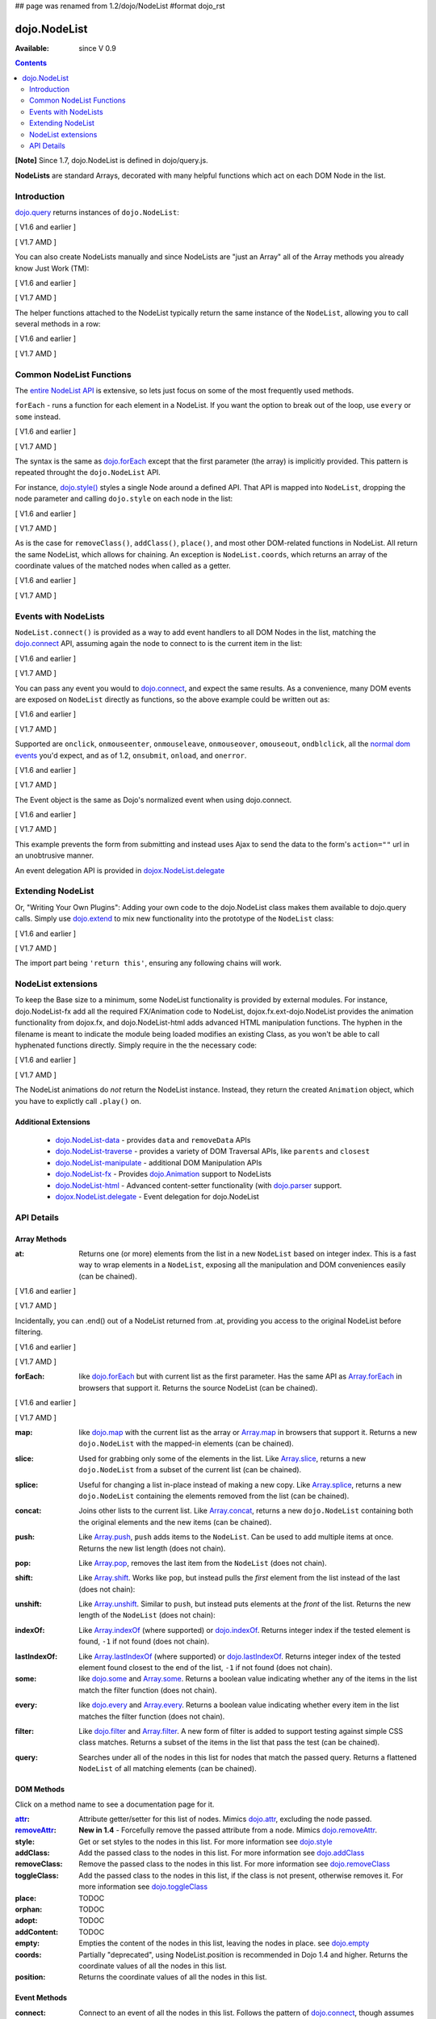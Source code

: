## page was renamed from 1.2/dojo/NodeList
#format dojo_rst

dojo.NodeList
=============

:Available: since V 0.9

.. contents::
    :depth: 2

**[Note]** Since 1.7, dojo.NodeList is defined in dojo/query.js.

**NodeLists** are standard Arrays, decorated with many helpful functions which act on each DOM Node in the list.


============
Introduction
============

`dojo.query <dojo/query>`_ returns instances of ``dojo.NodeList``:

[ V1.6 and earlier ]

.. code-block :: javascript
  :linenos:

  var nl = dojo.query(".selectable");
  // NodeLists have length like all other arrays
  console.log( nl.length );

  // hide each element
  nl.style("display","none");

[ V1.7 AMD ]

.. code-block :: javascript
  :linenos:

  var nl = query(".selectable");
  // NodeLists have length like all other arrays
  console.log( nl.length );

  // hide each element
  nl.style("display","none");

You can also create NodeLists manually and since NodeLists are "just an Array" all of the Array methods you already know Just Work (TM):

[ V1.6 and earlier ]

.. code-block :: javascript
  :linenos:

  // create an instance of a NodeList
  var nl = new dojo.NodeList();
  nl.push(dojo.byId("someId"));
  nl.push(dojo.byId("someOtherId"));

  // hide both
  nl.style("display", "none");

[ V1.7 AMD ]

.. code-block :: javascript
  :linenos:

  // create an instance of a NodeList
  var nl = new query.NodeList();
  nl.push(dom.byId("someId"));
  nl.push(dom.byId("someOtherId"));

  // hide both
  nl.style("display", "none");

The helper functions attached to the NodeList typically return the same instance of the ``NodeList``, allowing you to call several methods in a row:

[ V1.6 and earlier ]

.. code-block :: javascript
  :linenos:

  // get all "li" elements
  dojo.query("ul > li").
    // make them visible but, slightly transparent
    style({ opacity: 0.5, visibility: "visible" }).
    // and set a handler to make a clicked item fully opaque
    onclick(function(e){
      // a node to dojo.query() is a fast way to get a list
      dojo.query(e.target).style({ opacity:1 }).toggleClass("clicked");
    });

[ V1.7 AMD ]

.. code-block :: javascript
  :linenos:

  // get all "li" elements
  query("ul > li").
    // make them visible but, slightly transparent
    style({ opacity: 0.5, visibility: "visible" }).
    // and set a handler to make a clicked item fully opaque
    onclick(function(e){
      // a node to dojo.query() is a fast way to get a list
      query(e.target).style({ opacity:1 }).toggleClass("clicked");
    });


=========================
Common NodeList Functions
=========================

The `entire NodeList API <http://api.dojotoolkit.org/jsdoc/dojo/HEAD/dojo.NodeList>`_ is extensive, so lets just focus on some of the most frequently used methods.

``forEach`` - runs a function for each element in a NodeList. If you want the option to break out of the loop, use ``every`` or ``some`` instead.

[ V1.6 and earlier ]

.. code-block :: javascript
  :linenos:

  dojo.query("div > h2").forEach(function(node, index, array){
      // append content to each h2 as a direct child of a <div>
      node.innerHTML += " - found";
  });

[ V1.7 AMD ]

.. code-block :: javascript
  :linenos:

  query("div > h2").forEach(function(node, index, array){
      // append content to each h2 as a direct child of a <div>
      node.innerHTML += " - found";
  });

The syntax is the same as `dojo.forEach <dojo/forEach>`_ except that the first parameter (the array) is implicitly provided. This pattern is repeated throught the ``dojo.NodeList`` API.

For instance, `dojo.style() <dojo/style>`_ styles a single Node around a defined API. That API is mapped into ``NodeList``, dropping the node parameter and calling ``dojo.style`` on each node in the list:

[ V1.6 and earlier ]

.. code-block :: javascript
  :linenos:

  // all elements with class="hidden"
  dojo.query(".hidden").
    style({ opacity:0, visibility:"visible" }).
    removeClass("hidden").
    addClass("readyToFade");

[ V1.7 AMD ]

.. code-block :: javascript
  :linenos:

  // all elements with class="hidden"
  query(".hidden").
    style({ opacity:0, visibility:"visible" }).
    removeClass("hidden").
    addClass("readyToFade");

As is the case for ``removeClass()``, ``addClass()``, ``place()``, and most other DOM-related functions in NodeList. All return the same NodeList, which allows for chaining. An exception is ``NodeList.coords``, which returns an array of the coordinate values of the matched nodes when called as a getter.

[ V1.6 and earlier ]

.. code-block :: javascript
  :linenos:

  var nl = dojo.query(".foo"); // an array of nodes, NodeList
  var coords = nl.coords(); // an array of objects { w, h, t, l }
  nl.forEach(function(n, i){
     console.log(n, "has", coords[i].w, "width");
  });

[ V1.7 AMD ]

.. code-block :: javascript
  :linenos:

  var nl = query(".foo"); // an array of nodes, NodeList
  var coords = nl.coords(); // an array of objects { w, h, t, l }
  nl.forEach(function(n, i){
     console.log(n, "has", coords[i].w, "width");
  });


=====================
Events with NodeLists
=====================

``NodeList.connect()`` is provided as a way to add event handlers to all DOM Nodes in the list, matching the `dojo.connect <dojo/connect>`_ API, assuming again the node to connect to is the current item in the list:

[ V1.6 and earlier ]

.. code-block :: javascript
  :linenos:

  dojo.query(".readyToFade").
    connect("onclick", function(evt){
      dojo.fadeIn({ node: evt.target }).play();
    });

[ V1.7 AMD ]

.. code-block :: javascript
  :linenos:

  query(".readyToFade").
    connect("onclick", function(evt){
      baseFx.fadeIn({ node: evt.target }).play();
    });

You can pass any event you would to `dojo.connect <dojo/connect>`_, and expect the same results. As a convenience, many DOM events are exposed on ``NodeList`` directly as functions, so the above example could be written out as:

[ V1.6 and earlier ]

.. code-block :: javascript
  :linenos:

   dojo.query(".readyToFade").
     onclick(function(evt){
       dojo.fadeIn({ node: evt.target }).play();
     });

[ V1.7 AMD ]

.. code-block :: javascript
  :linenos:

   query(".readyToFade").
     onclick(function(evt){
       baseFx.fadeIn({ node: evt.target }).play();
     });

Supported are ``onclick``, ``onmouseenter``, ``onmouseleave``, ``onmouseover``, ``omouseout``, ``ondblclick``, all the `normal dom events <quickstart/events>`_ you'd expect, and as of 1.2, ``onsubmit``, ``onload``, and ``onerror``.

[ V1.6 and earlier ]

.. code-block :: javascript
  :linenos:

   // setup some basic hovering behavior:
   dojo.query(".foo.bar")
       .onmouseenter(function(e){
           dojo.style(e.target, "opacity", 1);
       })
       .onmouseleave(function(e){
           dojo.style(e.target, "opacity", 0.5);
       });


[ V1.7 AMD ]

.. code-block :: javascript
  :linenos:

   // setup some basic hovering behavior:
   query(".foo.bar")
       .onmouseenter(function(e){
           style.set(e.target, "opacity", 1);
       })
       .onmouseleave(function(e){
           style.set(e.target, "opacity", 0.5);
       });

The Event object is the same as Dojo's normalized event when using dojo.connect.

[ V1.6 and earlier ]

.. code-block :: javascript
  :linenos:

  // make an existing form use Ajax/xhrPost
  dojo.query("#myForm").onsubmit(function(e){
    // note that the event is always passed and has methods not regularly
    // supported on IE
    e.preventDefault();

    dojo.xhrPost({
      form:"myForm",
      load: function(data){
        console.log('server said: ', data);
      }
    });

  });

[ V1.7 AMD ]

.. code-block :: javascript
  :linenos:

  // make an existing form use Ajax/xhrPost
  query("#myForm").onsubmit(function(e){
    // note that the event is always passed and has methods not regularly
    // supported on IE
    e.preventDefault();

    xhr.post({
      form:"myForm",
      load: function(data){
        console.log('server said: ', data);
      }
    });

  });

This example prevents the form from submitting and instead uses Ajax to send the data to the form's ``action=""`` url in an unobtrusive manner.

An event delegation API is provided in `dojox.NodeList.delegate <dojox/NodeList/delegate>`_

==================
Extending NodeList
==================

Or, "Writing Your Own Plugins": Adding your own code to the dojo.NodeList class makes them available to dojo.query calls. Simply use `dojo.extend <dojo/extend>`_ to mix new functionality into the prototype of the ``NodeList`` class:

[ V1.6 and earlier ]

.. code-block :: javascript
  :linenos:

  dojo.extend(dojo.NodeList, {
    makeRed: function(){
      this.style({ color:"red" });
      return this;
    }
  });

  dojo.query(".greenText").makeRed();

[ V1.7 AMD ]

.. code-block :: javascript
  :linenos:

  lang.extend(query.NodeList, {
    makeRed: function(){
      this.style({ color:"red" });
      return this;
    }
  });

  query(".greenText").makeRed();

The import part being ``'return this'``, ensuring any following chains will work.


===================
NodeList extensions
===================

To keep the Base size to a minimum, some NodeList functionality is provided by external modules. For instance, dojo.NodeList-fx add all the required FX/Animation code to NodeList, dojox.fx.ext-dojo.NodeList provides the animation functionality from dojox.fx, and dojo.NodeList-html adds advanced HTML manipulation functions. The hyphen in the filename is meant to indicate the module being loaded modifies an existing Class, as you won't be able to call hyphenated functions directly. Simply require in the the necessary code:

[ V1.6 and earlier ]

.. code-block :: javascript
  :linenos:

  dojo.require("dojo.NodeList-fx");

  dojo.addOnLoad(function(){
    dojo.query(".readyToFade").fadeIn().play();
  });

[ V1.7 AMD ]

.. code-block :: javascript
  :linenos:

  require(["dojo/ready",
    "dojo/query",
    "dojo/NodeList-fx"], function(ready, query){
      ready(function(){
        query(".readyToFade").fadeIn().play();
      });
    });

The NodeList animations do *not* return the NodeList instance. Instead, they return the created ``Animation`` object, which you have to explictly call ``.play()`` on.

Additional Extensions
---------------------

  * `dojo.NodeList-data <dojo/NodeList-data>`_ - provides ``data`` and ``removeData`` APIs
  * `dojo.NodeList-traverse <dojo/NodeList-traverse>`_ - provides a variety of DOM Traversal APIs, like ``parents`` and ``closest``
  * `dojo.NodeList-manipulate <dojo/NodeList-manipulate>`_ - additional DOM Manipulation APIs
  * `dojo.NodeList-fx <dojo/NodeList-fx>`_ - Provides `dojo.Animation <dojo/Animation>`_ support to NodeLists
  * `dojo.NodeList-html <dojo/NodeList-html>`_ - Advanced content-setter functionality (with `dojo.parser <dojo/parser>`_ support. 
  * `dojox.NodeList.delegate <dojox/NodeList/delegate>`_ - Event delegation for dojo.NodeList


===========
API Details
===========

Array Methods
-------------

:at:
  Returns one (or more) elements from the list in a new ``NodeList`` based on integer index. This is a fast way to wrap elements in a ``NodeList``, exposing all the manipulation and DOM conveniences easily (can be chained). 

[ V1.6 and earlier ]

.. code-block :: javascript
  :linenos:

  // we only want to style the first one
  dojo.query("a").at(0).style("fontWeight", "bold");

  // get the 3rd and 5th elements:
  var ofInterest = dojo.query(".stories").at(2, 4);

[ V1.7 AMD ]

.. code-block :: javascript
  :linenos:

  // we only want to style the first one
  query("a").at(0).style("fontWeight", "bold");

  // get the 3rd and 5th elements:
  var ofInterest = query(".stories").at(2, 4);



.. code-block :: javascript
  :linenos:
  
  // new in Dojo 1.5, .at() can accept negative indices
  // [ V1.6 and earlier ]
  dojo.query("a").at(0, -1).onclick(fn);
  // [ V1.7 AMD ]
  query("a").at(0, -1).onclick(fn);
  
Incidentally, you can .end() out of a NodeList returned from .at, providing you access to the original NodeList before filtering.

[ V1.6 and earlier ]

.. code-block :: javascript
  :linenos:
  
  dojo.query("a")
      .at(0)
         .onclick(function(e){ ... })
      .end() // back to main <a> list
      .forEach(function(n){
            makePretty(n);
      });

[ V1.7 AMD ]

.. code-block :: javascript
  :linenos:
  
  query("a")
      .at(0)
         .onclick(function(e){ ... })
      .end() // back to main <a> list
      .forEach(function(n){
            makePretty(n);
      });
    
:forEach:
  like `dojo.forEach <dojo/forEach>`_ but with current list as the first parameter. Has the same API as `Array.forEach <https://developer.mozilla.org/en/Core_JavaScript_1.5_Reference/Objects/Array/forEach>`_ in browsers that support it. Returns the source NodeList (can be chained).

[ V1.6 and earlier ]

.. code-block :: javascript
  :linenos:

  dojo.query("a").
    forEach(function(node, idx, arr){
      console.debug(node);
    });

  // alternately, use second param to provide the scope:
  dojo.query("a").
    forEach(console.debug, console);

  // or using the special shortened syntax from dojo.forEach:
  dojo.query("a").forEach("console.debug(item);");

[ V1.7 AMD ]

.. code-block :: javascript
  :linenos:

  query("a").
    forEach(function(node, idx, arr){
      console.debug(node);
    });

  // alternately, use second param to provide the scope:
  query("a").
    forEach(console.debug, console);

  // or using the special shortened syntax from dojo.forEach:
  query("a").forEach("console.debug(item);");

:map:
  like `dojo.map <dojo/map>`_ with the current list as the array or `Array.map <https://developer.mozilla.org/en/Core_JavaScript_1.5_Reference/Objects/Array/map>`_ in browsers that support it.  Returns a new ``dojo.NodeList`` with the mapped-in elements (can be chained).

.. code-block :: javascript
  :linenos:

  var parents = dojo.query("a").
    map(function(node){
      return node.parentNode;
    });

  // or using the string version:
  var parents = dojo.query("a").some("return item.parentNode;");

:slice:
  Used for grabbing only some of the elements in the list. Like `Array.slice <http://developer.mozilla.org/en/docs/Core_JavaScript_1.5_Reference:Global_Objects:Array:slice>`_, returns a new ``dojo.NodeList`` from a subset of the current list (can be chained).

.. code-block :: javascript
  :linenos:

  // style all but the first and last:
  dojo.query("a").slice(1, -1).addClass("emphasis");

:splice:
  Useful for changing a list in-place instead of making a new copy. Like `Array.splice <http://developer.mozilla.org/en/docs/Core_JavaScript_1.5_Reference:Global_Objects:Array:splice>`_, returns a new ``dojo.NodeList`` containing the elements removed from the list (can be chained).

.. code-block :: javascript
  :linenos:

  var anchors = dojo.query("a");

  // remove 3, starting with the second
  var removed = anchors.splice(1, 3);

  // ... and since we return a NodeList, style them:
  removed.style("opacity", 0.5);

  // bold the remaining anchors
  anchors.style("fontWeight", "bold");


:concat:
  Joins other lists to the current list. Like `Array.concat <http://developer.mozilla.org/en/docs/Core_JavaScript_1.5_Reference:Global_Objects:Array:concat>`_, returns a new ``dojo.NodeList`` containing both the original elements and the new items (can be chained).

.. code-block :: javascript
  :linenos:

  var anchors = dojo.query("a");
  var bolds = dojo.query("b");
  var boldsAndAnchors = anchors.concat(bolds);

:push:
  Like `Array.push <http://developer.mozilla.org/en/docs/Core_JavaScript_1.5_Reference:Global_Objects:Array:push>`_, ``push`` adds items to the ``NodeList``. Can be used to add multiple items at once. Returns the new list length (does not chain).

.. code-block :: javascript
  :linenos:

  var anchors = dojo.query("a");
  var a = dojo.doc.createElement("a");
  // add "a" and 2 copies
  anchors.push(a, a.cloneNode(), a.cloneNode());

:pop:
  Like `Array.pop <http://developer.mozilla.org/en/docs/Core_JavaScript_1.5_Reference:Global_Objects:Array:pop>`_, removes the last item from the ``NodeList`` (does not chain).

.. code-block :: javascript
  :linenos:

  var anchors = dojo.query("a");
  // remove the last item from the list
  var a = anchors.pop();
  dojo.style(a, "fontWeight", "bold");

:shift:
  Like `Array.shift <http://developer.mozilla.org/en/docs/Core_JavaScript_1.5_Reference:Global_Objects:Array:shift>`_. Works like ``pop``, but instead pulls the *first* element from the list instead of the last (does not chain):

.. code-block :: javascript
  :linenos:

  var anchors = dojo.query("a");
  // remove the first item from the list
  var a = anchors.shift();
  dojo.style(a, "fontWeight", "bold");

:unshift:
  Like `Array.unshift <http://developer.mozilla.org/en/docs/Core_JavaScript_1.5_Reference:Global_Objects:Array:shift>`_. Similar to ``push``, but instead puts elements at the *front* of the list. Returns the new length of the ``NodeList`` (does not chain):

.. code-block :: javascript
  :linenos:

  var anchors = dojo.query("a");
  var a = dojo.doc.createElement("a");
  var howMany = anchors.unshift(a);

:indexOf:
  Like `Array.indexOf <http://developer.mozilla.org/en/docs/Core_JavaScript_1.5_Reference:Global_Objects:Array:indexOf>`_ (where supported) or `dojo.indexOf <dojo/indexOf>`_. Returns integer index if the tested element is found, ``-1`` if not found (does not chain).

.. code-block :: javascript
  :linenos:

  var anchors = dojo.query("a");
  var tested = dojo.byId("tested");
  console.debug("is it in the list?", ( anchors.indexOf(tested) != -1 ) );

:lastIndexOf:
  Like `Array.lastIndexOf <http://developer.mozilla.org/en/docs/Core_JavaScript_1.5_Reference:Global_Objects:Array:lastIndexOf>`_ (where supported) or `dojo.lastIndexOf <dojo/lastIndexOf>`_. Returns integer index of the tested element found closest to the end of the list, ``-1`` if not found (does not chain).

:some:
  like `dojo.some <dojo/some>`_ and `Array.some <http://developer.mozilla.org/en/docs/Core_JavaScript_1.5_Reference:Global_Objects:Array:some>`_. Returns a boolean value indicating whether any of the items in the list match the filter function (does not chain).

.. code-block :: javascript
  :linenos:

  var hasFoo = dojo.query("a").
    some(function(node){
      return node.innerHTML == "foo";
    });

  // or using the string version (item is the node):
  var hasFoo = dojo.query("a").some("return item.innerHTML == 'foo';");

:every:
  like `dojo.every <dojo/every>`_ and `Array.every <http://developer.mozilla.org/en/docs/Core_JavaScript_1.5_Reference:Global_Objects:Array:every>`_. Returns a boolean value indicating whether every item in the list matches the filter function (does not chain).

.. code-block :: javascript
  :linenos:

  // dojo.require("dojo.NodeList-traverse"); must be added in your code to use dojo.query().children() (new in 1.4)
  var areOnlyChildren = dojo.query("a").
    every(function(node){
       return dojo.query(node.parentNode).children().length == 1
    });

  // or using the string version (item is the node):
  var areOnlyChildren = dojo.query("a").every("return dojo.query(item.parentNode).children().length == 1;");


:filter:
  Like `dojo.filter <dojo/filter>`_ and `Array.filter <http://developer.mozilla.org/en/docs/Core_JavaScript_1.5_Reference:Global_Objects:Array:filter>`_. A new form of filter is added to support testing against simple CSS class matches. Returns a subset of the items in the list that pass the test (can be chained).

.. code-block :: javascript
  :linenos:

  // a list of anchors that are only children, same as dojo.query("a:only-child")
  // dojo.require("dojo.NodeList-traverse"); must be added in your code to use dojo.query().children() (new in 1.4)
  var onlyChildren = dojo.query("a").
    filter(function(node){
      return dojo.query(node.parentNode).children().length == 1;
    });

  // anchors that also have the class ``foo`` and an attribute ``bar``:
  var fooBarAnchors = dojo.query("a").filter(".foo[bar]");

  dojo.query("*").filter(function(item){
    // highlight every paragraph
    return (item.nodeName == "p");
  }).style("backgroundColor", "yellow");

  // the same filtering using a CSS selector
  dojo.query("*").filter("p").styles("backgroundColor", "yellow");

:query:
  Searches under all of the nodes in this list for nodes that match the passed query. Returns a flattened ``NodeList`` of all matching elements (can be chained).

.. code-block :: javascript
  :linenos:

  // search for all anchor tags under several nodes:
  var anchors = dojo.query("#foo, #bar").query("a");

DOM Methods
-----------

Click on a method name to see a documentation page for it.

:`attr <dojo/NodeList/attr>`_:
  Attribute getter/setter for this list of nodes. Mimics `dojo.attr <dojo/attr>`_, excluding the node passed.

:`removeAttr <dojo/NodeList/removeAttr>`_:
  **New in 1.4** - Forcefully remove the passed attribute from a node. Mimics `dojo.removeAttr <dojo/removeAttr>`_.

:style:
  Get or set styles to the nodes in this list. For more information see `dojo.style <dojo/style>`_

:addClass:
  Add the passed class to the nodes in this list. For more information see `dojo.addClass <dojo/addClass>`_

:removeClass:
  Remove the passed class to the nodes in this list. For more information see `dojo.removeClass <dojo/removeClass>`_

:toggleClass:
  Add the passed class to the nodes in this list, if the class is not present, otherwise removes it. For more information see `dojo.toggleClass <dojo/toggleClass>`_

:place:
  TODOC

:orphan:
  TODOC

:adopt:
  TODOC

:addContent:
  TODOC

:empty:
  Empties the content of the nodes in this list, leaving the nodes in place. see `dojo.empty <dojo/empty>`_

:coords:
  Partially "deprecated", using NodeList.position is recommended in Dojo 1.4 and higher. Returns the coordinate values
  of all the nodes in this list. 

:position:
  Returns the coordinate values of all the nodes in this list. 

Event Methods
-------------

:connect:
  Connect to an event of all the nodes in this list. Follows the pattern of `dojo.connect <dojo/connect>`_, though assumes each node in the list to be the target to connect to.
  
.. code-block :: javascript
  :linenos:
  
  dojo.query("a.external").connect("onclick", function(e){
    // `this` here refers to the node, as we've not explicitly set the context to something
  });
  
  dojo.query("form").connect("onsubmit", function(){});
  
As a convenience, several common events are mapped as direct function calls. For example, the two following query() calls have identical results:

.. code-block :: javascript
  :linenos:   
  
  var fn = function(e){ console.warn(e.target); }
  dojo.query("a").onclick(fn);
  dojo.query("a").connect("onclick", fn);

The full list of methods that are mapped in this way are: ``onblur``, ``onfocus``, ``onchange``, ``onclick``, ``onerror``, ``onkeydown``, ``onkeypress``, ``onkeyup``, ``onload``, ``onmousedown``, ``onmouseenter``, ``onmouseleave``, ``onmousemove``, ``onmouseout``, ``onmouseover``, ``onmouseup``, and ``onsubmit``.

It is also possible to manipulate the scope of the callback, just as `dojo.connect <dojo/connect>`_ would:

.. code-block :: javascript
  :linenos:
  
  // both call obj.method(e) in context of obj onclick:
  dojo.query("a").onclick(obj, "method"); 
  dojo.query("a").onclick(obj, obj.method);
  
Animation
---------

Adding animation to lists of nodes requires including the module ``dojo.NodeList-fx`` which adds the required methods to instances of ``dojo.NodeList``. They are:

:anim:
  TODOC
:fadeIn:
  TODOC
:fadeOut:
  TODOC
:slideTo:
  TODOC
:wipeIn:
  TODOC
:wipeOut:
  TODOC
:animateProperty:
  TODOC
